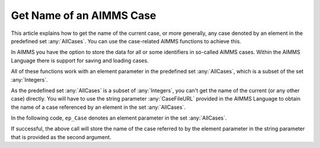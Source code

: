 Get Name of an AIMMS Case
===============================

.. meta::
   :description: Using case-related AIMMS functions to call the name of a case.
   :keywords: Case, compact storage, naming, data management

This article explains how to get the name of the current case, or more generally, any case denoted by an element in the predefined set :any:`AllCases`. You can use the case-related AIMMS functions to achieve this.

In AIMMS you have the option to store the data for all or some identifiers in so-called AIMMS cases. Within the AIMMS Language there is support for saving and loading cases. 

All of these functions work with an element parameter in the predefined set :any:`AllCases`, which is a subset of the set :any:`Integers`. 


As the predefined set :any:`AllCases` is a subset of :any:`Integers`, you can't get the name of the current (or any other case) directly. You will have to use the string parameter :any:`CaseFileURL` provided in the AIMMS Language to obtain the name of a case referenced by an element in the set :any:`AllCases`.

In the following code, ``ep_Case`` denotes an element parameter in the set :any:`AllCases`.

.. code-block:: aimms
    :linenos:

    !CurrentCase is predefined by AIMMS and denotes current case
    ep_Case := CurrentCase ;  
    if not CaseFileURL(ep_Case) then
        raise error "Could not obtain case name corresponding to case " + ep_Case ; 
    endif ; 

If successful, the above call will store the name of the case referred to by the element parameter in the string parameter that is provided as the second argument.

.. seealso::

    * :doc:`fr:predefined-identifiers/case-management-related-identifiers/index` 
    * :doc:`fr:data-management/case-management/index` 

 



